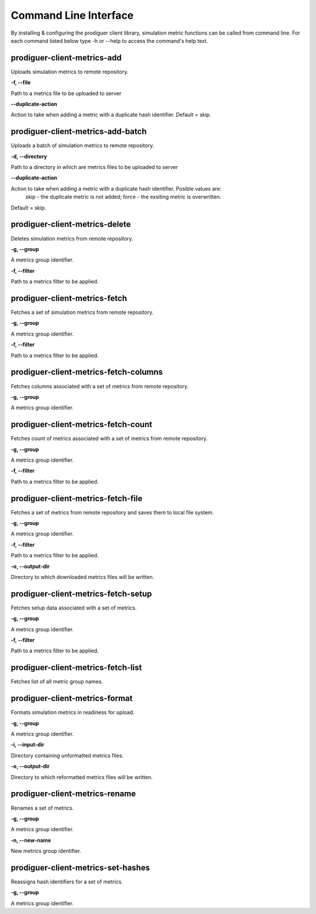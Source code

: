 ======================
Command Line Interface
======================

By installing & configuring the prodiguer client library, simulation metric functions can be called from command line.  For each command listed below type -h or --help to access the command's help text.


prodiguer-client-metrics-add
----------------------------

Uploads simulation metrics to remote repository.

**-f, --file**

Path to a metrics file to be uploaded to server

**--duplicate-action**

Action to take when adding a metric with a duplicate hash identifier.  Default = skip.

prodiguer-client-metrics-add-batch
----------------------------

Uploads a batch of simulation metrics to remote repository.

**-d, --directory**

Path to a directory in which are metrics files to be uploaded to server

**--duplicate-action**

Action to take when adding a metric with a duplicate hash identifier.  Posible values are:
	skip - the duplicate metric is not added;
	force - the exsiting metric is overwritten.

Default = skip.

prodiguer-client-metrics-delete
----------------------------

Deletes simulation metrics from remote repository.

**-g, --group**

A metrics group identifier.

**-f, --filter**

Path to a metrics filter to be applied.

prodiguer-client-metrics-fetch
----------------------------

Fetches a set of simulation metrics from remote repository.

**-g, --group**

A metrics group identifier.

**-f, --filter**

Path to a metrics filter to be applied.

prodiguer-client-metrics-fetch-columns
----------------------------

Fetches columns associated with a set of metrics from remote repository.

**-g, --group**

A metrics group identifier.

prodiguer-client-metrics-fetch-count
----------------------------

Fetches count of metrics associated with a set of metrics from remote repository.

**-g, --group**

A metrics group identifier.

**-f, --filter**

Path to a metrics filter to be applied.

prodiguer-client-metrics-fetch-file
----------------------------

Fetches a set of metrics from remote repository and saves them to local file system.

**-g, --group**

A metrics group identifier.

**-f, --filter**

Path to a metrics filter to be applied.

**-o, --output-dir**

Directory to which downloaded metrics files will be written.

prodiguer-client-metrics-fetch-setup
----------------------------

Fetches setup data associated with a set of metrics.

**-g, --group**

A metrics group identifier.

**-f, --filter**

Path to a metrics filter to be applied.

prodiguer-client-metrics-fetch-list
----------------------------

Fetches list of all metric group names.

prodiguer-client-metrics-format
----------------------------

Formats simulation metrics in readiness for upload.

**-g, --group**

A metrics group identifier.

**-i, --input-dir**

Directory containing unformatted metrics files.

**-o, --output-dir**

Directory to which reformatted metrics files will be written.

prodiguer-client-metrics-rename
----------------------------

Renames a set of metrics.

**-g, --group**

A metrics group identifier.

**-n, --new-name**

New metrics group identifier.

prodiguer-client-metrics-set-hashes
----------------------------

Reassigns hash identifiers for a set of metrics.

**-g, --group**

A metrics group identifier.
